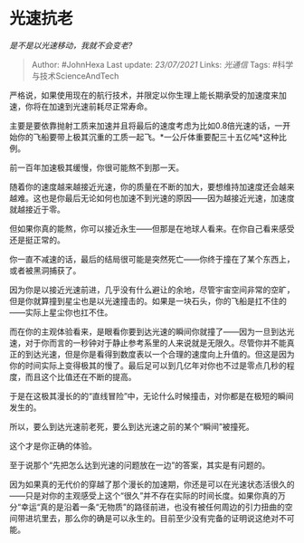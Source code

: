 * 光速抗老
  :PROPERTIES:
  :CUSTOM_ID: 光速抗老
  :END:

/是不是以光速移动，我就不会变老?/

#+BEGIN_QUOTE
  Author: #JohnHexa Last update: /23/07/2021/ Links: [[光通信]] Tags:
  #科学与技术ScienceAndTech
#+END_QUOTE

严格说，如果使用现在的航行技术，并限定以你生理上能长期承受的加速度来加速，你将在加速到光速前耗尽正常寿命。

主要是要依靠抛射工质来加速并且将最后的速度考虑为比如0.8倍光速的话，一开始你的飞船要带上极其沉重的工质一起飞。*一公斤体重要配三十五亿吨*这种比例。

前一百年加速极其缓慢，你很可能熬不到那一天。

随着你的速度越来越接近光速，你的质量在不断的加大，要想维持加速度还会越来越难。这也是你最后无论如何也加速不到光速的原因------因为越接近光速，加速度就越接近于零。

但如果你真的能熬，你可以接近永生------但那是在地球人看来。在你自己看来感受还是挺正常的。

你一直不减速的话，最后的结局很可能是突然死亡------你终于撞在了某个东西上，或者被黑洞捕获了。

因为你是以接近光速前进，几乎没有什么避让的余地，尽管宇宙空间非常的空旷，但是你就算撞到星尘也是以光速撞击的。如果是一块石头，你的飞船是扛不住的------实际上星尘你也扛不住。

而在你的主观体验看来，是眼看你要到达光速的瞬间你就撞了------因为一旦到达光速，对于你而言的一秒钟对于静止参考系里的人来说就是无限久。尽管你并不能真正的到达光速，但是你是看得到数度表以一个合理的速度向上升值的。但这是因为你的时间实际上变得极其的慢了。最后足可以到几亿年对你也不过是零点几秒的程度，而且这个比值还在不断的提高。

于是在这极其漫长的的“直线冒险”中，无论什么时候撞击，对你都是在极短的瞬间发生的。

所以，要么到达光速前老死，要么到达光速之前的某个“瞬间”被撞死。

这个才是你正确的体验。

至于说那个“先把怎么达到光速的问题放在一边”的答案，其实是有问题的。

因为如果真的无代价的穿越了那个漫长的加速期，你还是可以在光速状态活很久的------只是对你的主观感受上这个“很久”并不存在实际的时间长度。如果你真的万分“幸运“真的是沿着一条“无物质”的路径前进，也没有被任何周边的引力扭曲的空间带进坑里去，那么你的确是可以永生的。目前至少没有完备的证明说这绝对不可能。
